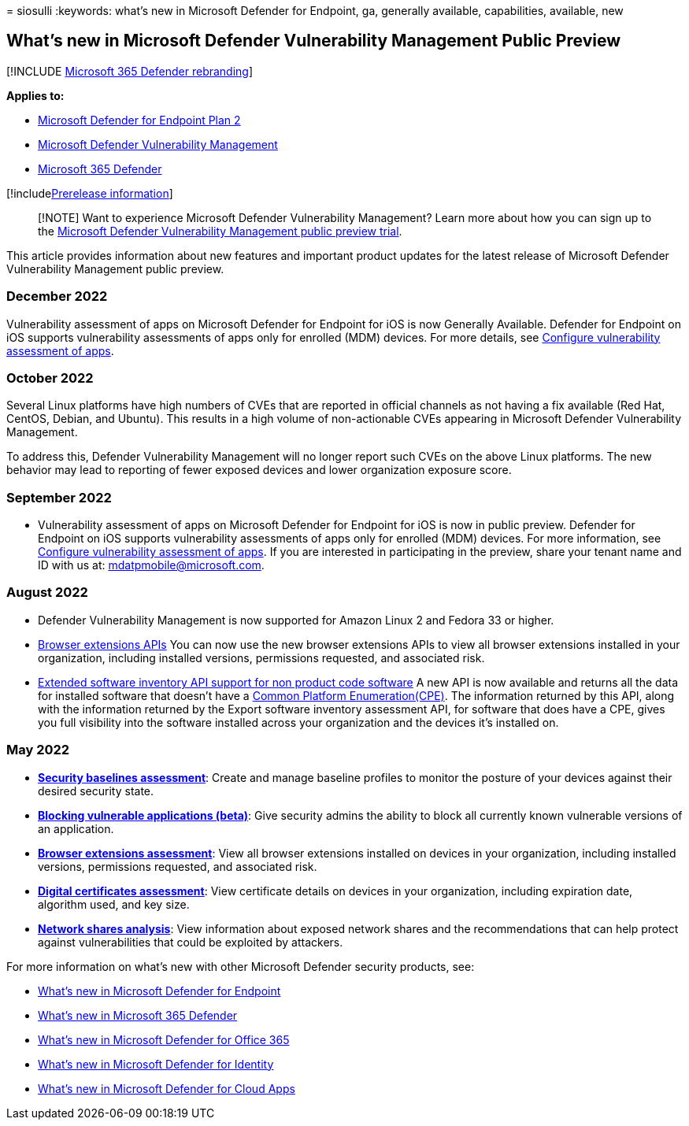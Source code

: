 = 
siosulli
:keywords: what’s new in Microsoft Defender for Endpoint, ga, generally
available, capabilities, available, new

== What’s new in Microsoft Defender Vulnerability Management Public Preview

{empty}[!INCLUDE link:../../includes/microsoft-defender.md[Microsoft 365
Defender rebranding]]

*Applies to:*

* https://go.microsoft.com/fwlink/?linkid=2154037[Microsoft Defender for
Endpoint Plan 2]
* link:index.yml[Microsoft Defender Vulnerability Management]
* https://go.microsoft.com/fwlink/?linkid=2118804[Microsoft 365
Defender]

{empty}[!includelink:../../includes/prerelease.md[Prerelease
information]]

____
[!NOTE] Want to experience Microsoft Defender Vulnerability Management?
Learn more about how you can sign up to the
link:../defender-vulnerability-management/get-defender-vulnerability-management.md[Microsoft
Defender Vulnerability Management public preview trial].
____

This article provides information about new features and important
product updates for the latest release of Microsoft Defender
Vulnerability Management public preview.

=== December 2022

Vulnerability assessment of apps on Microsoft Defender for Endpoint for
iOS is now Generally Available. Defender for Endpoint on iOS supports
vulnerability assessments of apps only for enrolled (MDM) devices. For
more details, see
link:/microsoft-365/security/defender-endpoint/ios-configure-features#configure-vulnerability-assessment-of-apps[Configure
vulnerability assessment of apps].

=== October 2022

Several Linux platforms have high numbers of CVEs that are reported in
official channels as not having a fix available (Red Hat, CentOS,
Debian, and Ubuntu). This results in a high volume of non-actionable
CVEs appearing in Microsoft Defender Vulnerability Management.

To address this, Defender Vulnerability Management will no longer report
such CVEs on the above Linux platforms. The new behavior may lead to
reporting of fewer exposed devices and lower organization exposure
score.

=== September 2022

* Vulnerability assessment of apps on Microsoft Defender for Endpoint
for iOS is now in public preview. Defender for Endpoint on iOS supports
vulnerability assessments of apps only for enrolled (MDM) devices. For
more information, see
link:/microsoft-365/security/defender-endpoint/ios-configure-features#configure-vulnerability-assessment-of-apps[Configure
vulnerability assessment of apps]. If you are interested in
participating in the preview, share your tenant name and ID with us at:
mdatpmobile@microsoft.com.

=== August 2022

* Defender Vulnerability Management is now supported for Amazon Linux 2
and Fedora 33 or higher.
* link:../defender-endpoint/get-assessment-browser-extensions.md[Browser
extensions APIs] You can now use the new browser extensions APIs to view
all browser extensions installed in your organization, including
installed versions, permissions requested, and associated risk.
* link:../defender-endpoint/get-assessment-non-cpe-software-inventory.md[Extended
software inventory API support for non product code software] A new API
is now available and returns all the data for installed software that
doesn’t have a https://nvd.nist.gov/products/cpe[Common Platform
Enumeration(CPE)]. The information returned by this API, along with the
information returned by the Export software inventory assessment API,
for software that does have a CPE, gives you full visibility into the
software installed across your organization and the devices it’s
installed on.

=== May 2022

* *link:tvm-security-baselines.md[Security baselines assessment]*:
Create and manage baseline profiles to monitor the posture of your
devices against their desired security state.
* *link:tvm-block-vuln-apps.md[Blocking vulnerable applications
(beta)]*: Give security admins the ability to block all currently known
vulnerable versions of an application.
* *link:tvm-browser-extensions.md[Browser extensions assessment]*: View
all browser extensions installed on devices in your organization,
including installed versions, permissions requested, and associated
risk.
* *link:tvm-certificate-inventory.md[Digital certificates assessment]*:
View certificate details on devices in your organization, including
expiration date, algorithm used, and key size.
* *link:tvm-network-share-assessment.md[Network shares analysis]*: View
information about exposed network shares and the recommendations that
can help protect against vulnerabilities that could be exploited by
attackers.

For more information on what’s new with other Microsoft Defender
security products, see:

* link:../defender-endpoint/whats-new-in-microsoft-defender-endpoint.md[What’s
new in Microsoft Defender for Endpoint]
* link:../defender/whats-new.md[What’s new in Microsoft 365 Defender]
* link:../office-365-security/defender-for-office-365-whats-new.md[What’s
new in Microsoft Defender for Office 365]
* link:/defender-for-identity/whats-new[What’s new in Microsoft Defender
for Identity]
* link:/cloud-app-security/release-notes[What’s new in Microsoft
Defender for Cloud Apps]
